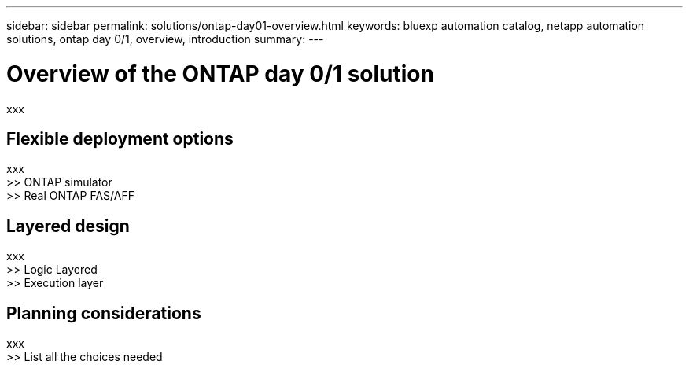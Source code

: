 ---
sidebar: sidebar
permalink: solutions/ontap-day01-overview.html
keywords: bluexp automation catalog, netapp automation solutions, ontap day 0/1, overview, introduction
summary:
---

= Overview of the ONTAP day 0/1 solution
:hardbreaks:
:nofooter:
:icons: font
:linkattrs:
:imagesdir: ./media/

[.lead]
xxx

== Flexible deployment options

xxx
>> ONTAP simulator
>> Real ONTAP FAS/AFF

== Layered design

xxx
>> Logic Layered
>> Execution layer

== Planning considerations

xxx
>> List all the choices needed

